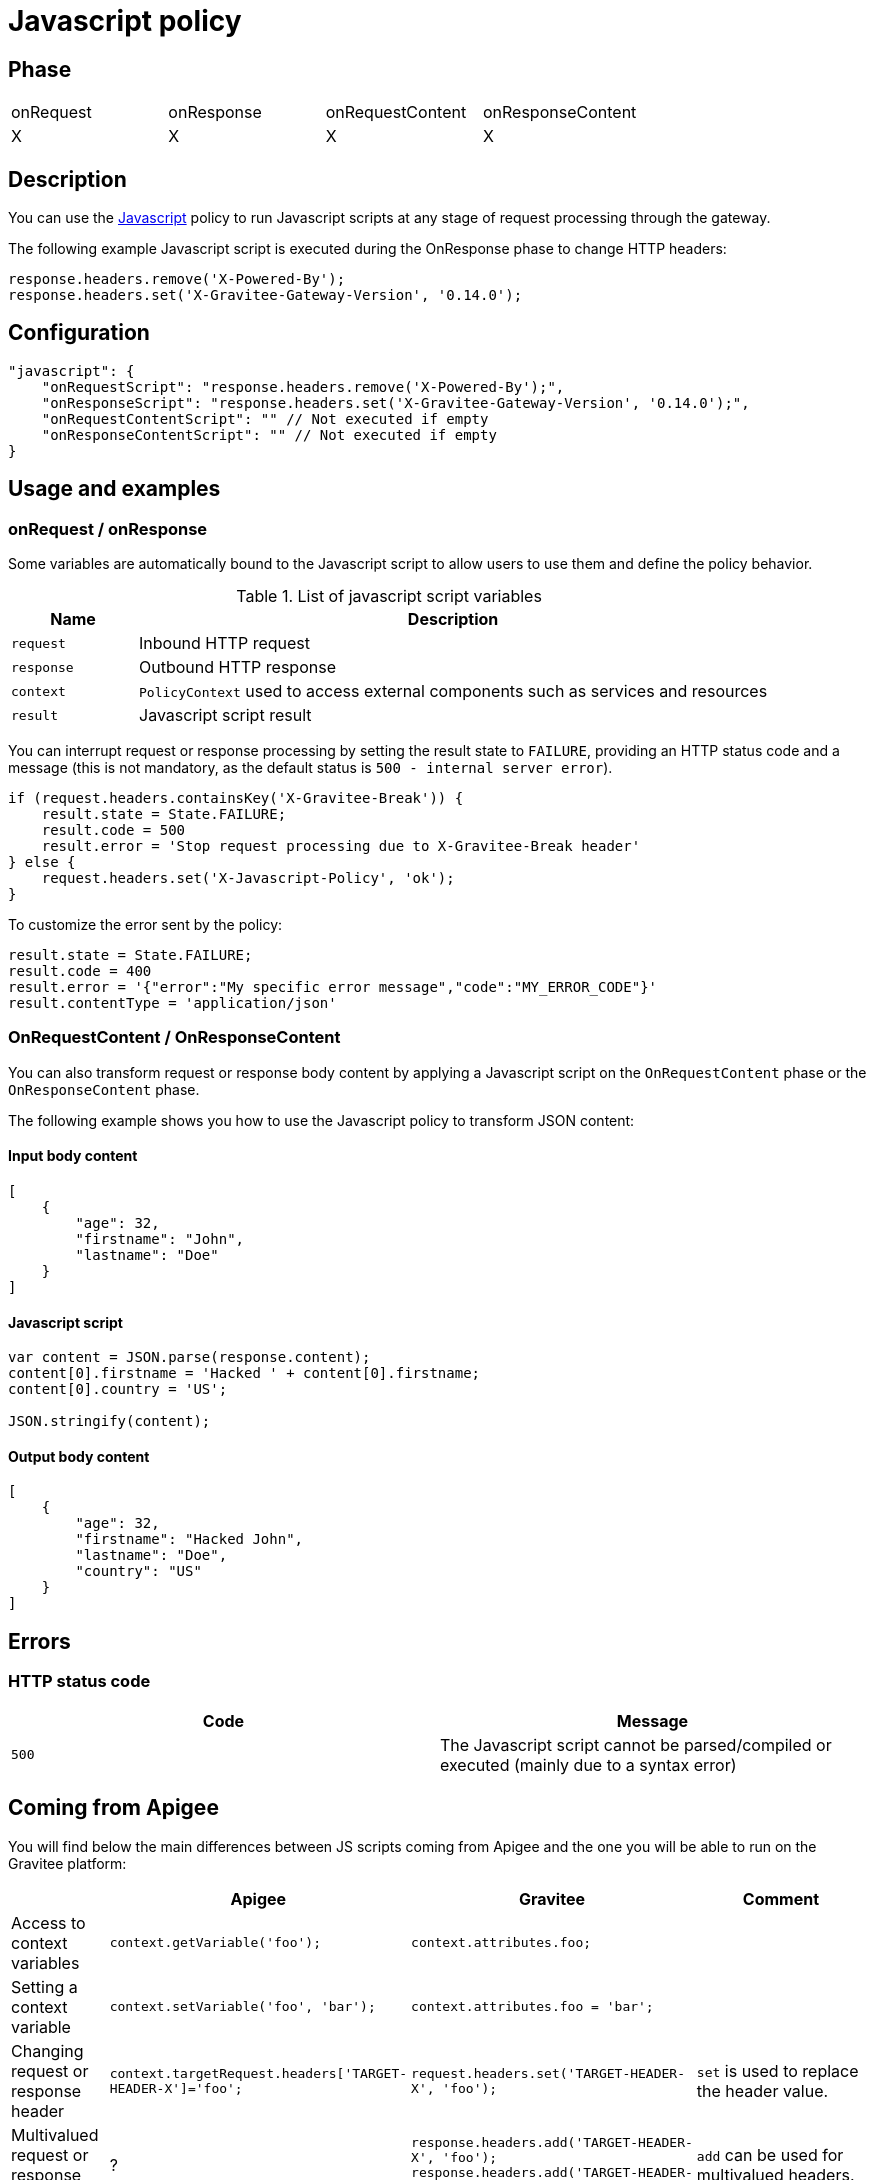 = Javascript policy

ifdef::env-github[]
image:https://ci.gravitee.io/buildStatus/icon?job=gravitee-io/gravitee-policy-javascript/master["Build status", link="https://ci.gravitee.io/job/gravitee-io/job/gravitee-policy-javascript/"]
image:https://badges.gitter.im/Join Chat.svg["Gitter", link="https://gitter.im/gravitee-io/gravitee-io?utm_source=badge&utm_medium=badge&utm_campaign=pr-badge&utm_content=badge"]
endif::[]

== Phase

|===
|onRequest|onResponse|onRequestContent|onResponseContent
|X|X|X|X
|===

== Description

You can use the http://www.javascript.com/[Javascript^] policy to run Javascript scripts at any stage of request processing through the gateway.

The following example Javascript script is executed during the OnResponse phase to change HTTP headers:

[source, javascript]
----
response.headers.remove('X-Powered-By');
response.headers.set('X-Gravitee-Gateway-Version', '0.14.0');
----

== Configuration

[source, json]
"javascript": {
    "onRequestScript": "response.headers.remove('X-Powered-By');",
    "onResponseScript": "response.headers.set('X-Gravitee-Gateway-Version', '0.14.0');",
    "onRequestContentScript": "" // Not executed if empty
    "onResponseContentScript": "" // Not executed if empty
}

== Usage and examples

=== onRequest / onResponse

Some variables are automatically bound to the Javascript script to allow users to use them and define the policy behavior.

[width="100%",cols="2,10",options="header"]
.List of javascript script variables
|===
| Name | Description

| `request` | Inbound HTTP request
| `response` | Outbound HTTP response
| `context` | `PolicyContext` used to access external components such as services and resources
| `result` | Javascript script result

|===

You can interrupt request or response processing by setting the result state to `FAILURE`, providing an HTTP
status code and a message (this is not mandatory, as the default status is `500 - internal server error`).

[source, javascript]
----
if (request.headers.containsKey('X-Gravitee-Break')) {
    result.state = State.FAILURE;
    result.code = 500
    result.error = 'Stop request processing due to X-Gravitee-Break header'
} else {
    request.headers.set('X-Javascript-Policy', 'ok');
}
----

To customize the error sent by the policy:

[source, javascript]
----
result.state = State.FAILURE;
result.code = 400
result.error = '{"error":"My specific error message","code":"MY_ERROR_CODE"}'
result.contentType = 'application/json'
----

=== OnRequestContent / OnResponseContent

You can also transform request or response body content by applying a Javascript script on
the `OnRequestContent` phase or the `OnResponseContent` phase.

The following example shows you how to use the Javascript policy to transform JSON content:

==== Input body content
[source, json]
----
[
    {
        "age": 32,
        "firstname": "John",
        "lastname": "Doe"
    }
]
----

==== Javascript script
[source, javascript]
----
var content = JSON.parse(response.content);
content[0].firstname = 'Hacked ' + content[0].firstname;
content[0].country = 'US';

JSON.stringify(content);
----

==== Output body content
[source, json]
----
[
    {
        "age": 32,
        "firstname": "Hacked John",
        "lastname": "Doe",
        "country": "US"
    }
]
----

== Errors

=== HTTP status code

|===
|Code |Message

| ```500```
| The Javascript script cannot be parsed/compiled or executed (mainly due to a syntax error)

|===

== Coming from Apigee

You will find below the main differences between JS scripts coming from Apigee and the one you will be able to run on the Gravitee platform:


|===
| |Apigee |Gravitee | Comment

|Access to context variables
|`context.getVariable('foo');`
|`context.attributes.foo;`
|

|Setting a context variable
|`context.setVariable('foo', 'bar');`
|`context.attributes.foo = 'bar';`
|

|Changing request or response header
|`context.targetRequest.headers['TARGET-HEADER-X']='foo';`
|`request.headers.set('TARGET-HEADER-X', 'foo');`
|`set` is used to replace the header value.

|Multivalued request or response header
|?
|`response.headers.add('TARGET-HEADER-X', 'foo');
response.headers.add('TARGET-HEADER-X', 'bar');`
|`add` can be used for multivalued headers.

|Changing response code or message
|`targetResponse.status.code = 500;`
|`response.status(500);`
|See `result` if you want to break the policy chain and return an error.

|Changing the body response
|`context.proxyResponse.content = 'foo';`
|`'foo';`
|Just set last instruction of the `OnRequestContent` to override the request body or 'OnResponseContent' to override the response body.

|Print messages
|`print('foo');`
|`print('foo');`
|The `print` statement has no effect and is simply ignored for now.

|Importing another js script
|
|
|This is not supported for now.

|Playing with request / response phases
|
`if (context.flow=="PROXY_RESP_FLOW") {
 // do something;
}`

|Use a script on each phase
|Phases are not exactly the same and gravitee does not allow to use a single script on different phases. You must define one script per phase or let the field blank if no script is necessary.

|Timeout
|`timeLimit` configuration at Javascript policy level
|
|The timeout is not supported for now.

|Manage errors
|?
|
`result.state = State.FAILURE;
result.code = 400;
result.error = '{"error":"My specific error message","code":"MY_ERROR_CODE"}';
result.contentType = 'application/json';`
|

|Http call
|`httpClient.get("http://example.com", callback);`
|`httpClient.get("http://example.com", callback);`
|/!\ This feature is a draft feature and still in development. It may evolve or not be supported in the final version.
|===

